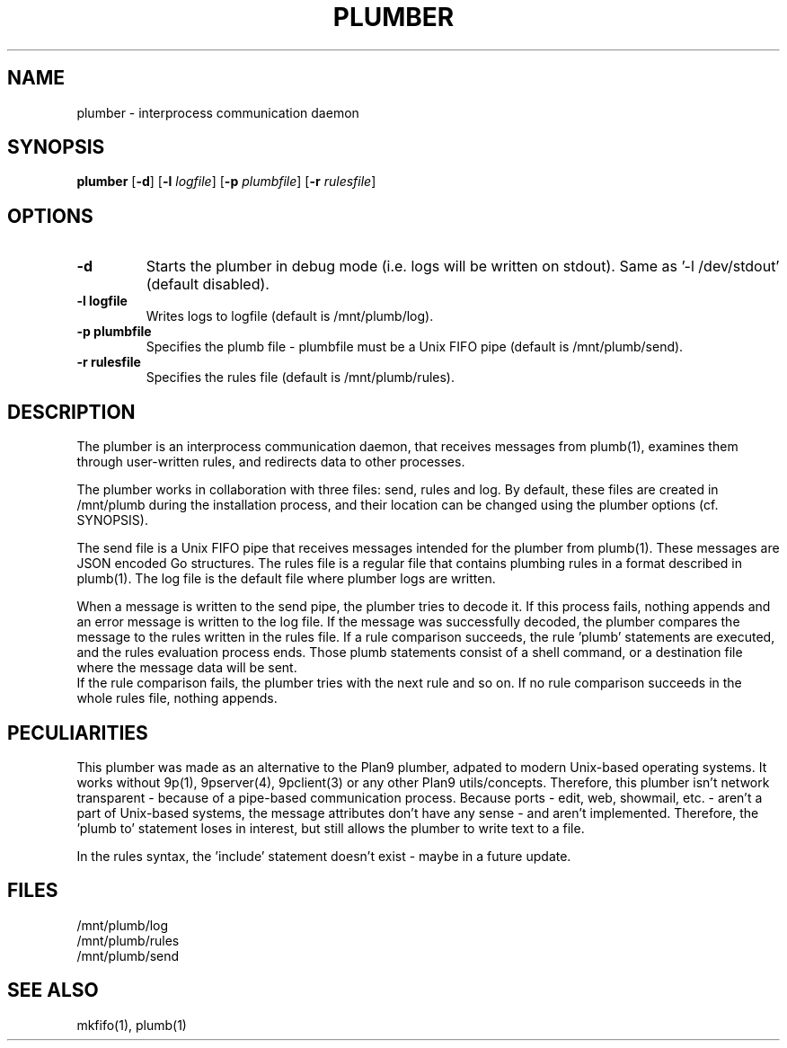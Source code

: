 .TH PLUMBER 1
.SH NAME
plumber \- interprocess communication daemon
.SH SYNOPSIS
.B plumber
.RB [ \-d ]
.RB [ \-l
.IR logfile ]
.RB [ \-p
.IR plumbfile ]
.RB [ \-r
.IR rulesfile ]
.SH OPTIONS
.TP
.B \-d
Starts the plumber in debug mode (i.e. logs will be written on stdout). Same as '-l /dev/stdout' (default disabled).
.TP
.B \-l logfile
Writes logs to logfile (default is /mnt/plumb/log).
.TP
.B \-p plumbfile
Specifies the plumb file - plumbfile must be a Unix FIFO pipe (default is /mnt/plumb/send).
.TP
.B \-r rulesfile
Specifies the rules file (default is /mnt/plumb/rules).
.SH DESCRIPTION
The plumber is an interprocess communication daemon, that receives messages from plumb(1), examines them through user-written rules, and redirects data to other processes.

The plumber works in collaboration with three files: send, rules and log. By default, these files are created in /mnt/plumb during the installation process, and their location can be changed using the plumber options (cf. SYNOPSIS).

The send file is a Unix FIFO pipe that receives messages intended for the plumber from plumb(1). These messages are JSON encoded Go structures. The rules file is a regular file that contains plumbing rules in a format described in plumb(1). The log file is the default file where plumber logs are written.

When a message is written to the send pipe, the plumber tries to decode it. If this process fails, nothing appends and an error message is written to the log file. If the message was successfully decoded, the plumber compares the message to the rules written in the rules file. If a rule comparison succeeds, the rule 'plumb' statements are executed, and the rules evaluation process ends. Those plumb statements consist of a shell command, or a destination file where the message data will be sent.
.br
If the rule comparison fails, the plumber tries with the next rule and so on. If no rule comparison succeeds in the whole rules file, nothing appends.
.SH PECULIARITIES
This plumber was made as an alternative to the Plan9 plumber, adpated to modern Unix-based operating systems. It works without 9p(1), 9pserver(4), 9pclient(3) or any other Plan9 utils/concepts. Therefore, this plumber isn't network transparent - because of a pipe-based communication process.
Because ports - edit, web, showmail, etc. - aren't a part of Unix-based systems, the message attributes don't have any sense - and aren't implemented. Therefore, the 'plumb to' statement loses in interest, but still allows the plumber to write text to a file.

In the rules syntax, the 'include' statement doesn't exist - maybe in a future update.
.SH FILES
/mnt/plumb/log
.br
/mnt/plumb/rules
.br
/mnt/plumb/send
.SH SEE ALSO
	mkfifo(1),  plumb(1)